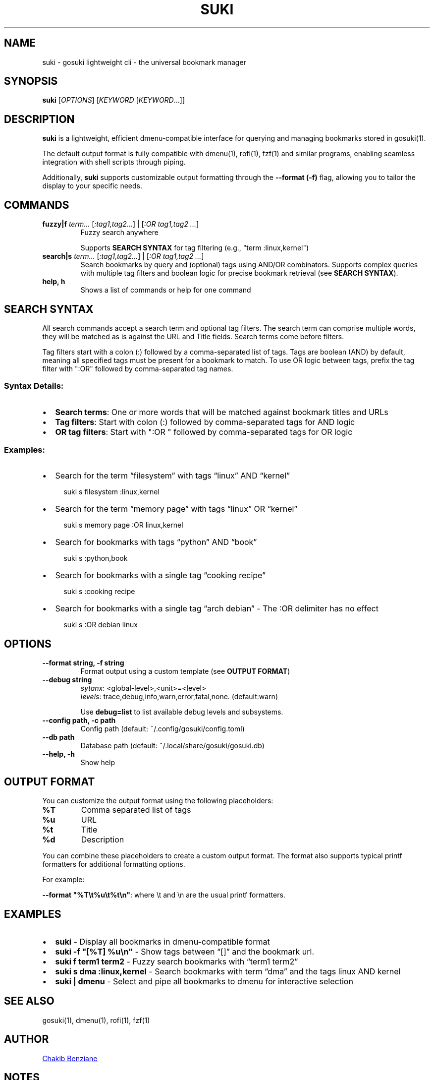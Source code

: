 .TH SUKI 1 "2025" "gosuki" "User Commands"
.SH NAME
suki \- gosuki lightweight cli \- the universal bookmark manager
.SH SYNOPSIS
.B suki
[\fIOPTIONS\fR] [\fIKEYWORD\fR [\fIKEYWORD\fR...]]
.SH DESCRIPTION
.PP
.B suki
is a lightweight, efficient dmenu-compatible interface for querying and managing
bookmarks stored in gosuki(1).
.PP
The default output format is fully compatible with dmenu(1), rofi(1), fzf(1) and similar
programs, enabling seamless integration with shell scripts through piping.

.P
Additionally,
.B suki
supports customizable output formatting through the
.B --format (-f)
flag, allowing you to tailor the display to your specific needs.
.SH COMMANDS
.TP
\fBfuzzy|f\fR \fIterm...\fR [\fI:tag1,tag2...\fR] | [\fI:OR tag1,tag2 ...\fR]
Fuzzy search anywhere
.IP
Supports \fBSEARCH SYNTAX\fR for tag filtering (e.g., "term :linux,kernel")

.TP
\fBsearch|s\fR \fIterm...\fR [\fI:tag1,tag2...\fR] | [\fI:OR tag1,tag2 ...\fR]
Search bookmarks by query and (optional) tags using AND/OR combinators. Supports
complex queries with multiple tag filters and boolean logic for precise bookmark
retrieval (see \fBSEARCH SYNTAX\fR).


.TP
\fBhelp, h\fR
Shows a list of commands or help for one command
.SH SEARCH SYNTAX

All search commands accept a search term and optional tag filters. The search
term can comprise multiple words, they will be matched as is against the URL and
Title fields. Search terms come before filters.

Tag filters start with a colon (:) followed by a comma-separated list of tags.
Tags are boolean (AND) by default, meaning all specified tags must be present
for a bookmark to match. To use OR logic between tags, prefix the tag filter
with ":OR" followed by comma-separated tag names.

.SS Syntax Details:
.IP \(bu 2
\fBSearch terms\fR: One or more words that will be matched against bookmark
titles and URLs
.IP \(bu 2
\fBTag filters\fR: Start with colon (:) followed by comma-separated tags for AND
logic
.IP \(bu 2
\fBOR tag filters\fR: Start with ":OR " followed by comma-separated tags for OR
logic


.SS Examples:
.IP \(bu 2
Search for the term \(lqfilesystem\(rq with tags \(lqlinux\(rq AND \(lqkernel\(rq
.IP
.RS 4
suki s filesystem :linux,kernel
.RE
.IP \(bu 2
Search for the term \(lqmemory page\(rq with tags \(lqlinux\(rq OR \(lqkernel\(rq
.IP
.RS 4 
suki s memory page :OR linux,kernel
.RE

.IP \(bu 2
Search for bookmarks with tags \(lqpython\(rq AND \(lqbook\(rq
.IP
.RS 4
suki s :python,book
.RE

.IP \(bu 2
Search for bookmarks with a single tag \(lqcooking recipe\(rq
.IP
.RS 4
suki s :cooking recipe
.RE

.IP \(bu 2
Search for bookmarks with a single tag \(lqarch debian\(rq - The :OR delimiter
has no effect
.IP
.RS 4
suki s :OR debian linux
.RE

.RE

.SH OPTIONS
.TP
\fB--format string, -f string\fR
Format output using a custom template (see \fBOUTPUT FORMAT\fR)
.TP
.B \-\-debug string 
\fIsytanx\fR: <global-level>,<unit>=<level>
.RS
\fIlevels\fR: trace,debug,info,warn,error,fatal,none. (default:warn)
.RE
.IP
Use \fBdebug=list\fR to list available debug levels and subsystems.
.TP
\fB--config path, -c path\fR
Config path (default: ~/.config/gosuki/config.toml)
.TP
\fB--db path\fR
Database path (default: ~/.local/share/gosuki/gosuki.db)
.TP
\fB--help, -h\fR
Show help
.SH OUTPUT FORMAT
.PP
You can customize the output format using the following placeholders:
.TP
\fB%T\fR
Comma separated list of tags
.TP
\fB%u\fR
URL
.TP
\fB%t\fR
Title
.TP
\fB%d\fR
Description
.PP
You can combine these placeholders to create a custom output format. The format also supports typical printf formatters for additional formatting options.
.P
For example:
.P
\fB--format "%T\\t%u\\t%t\\n"\fR: where \\t and \\n are the usual printf formatters.
.RE
.SH EXAMPLES
.IP \(bu 2
\fBsuki\fR \- Display all bookmarks in dmenu-compatible format
.IP \(bu 2
\fBsuki -f "[%T] %u\\n"\fR \- Show tags between \(lq[]\(rq and the bookmark url.
.IP \(bu 2
\fBsuki f term1 term2\fR \- Fuzzy search bookmarks with \(lqterm1 term2\(rq
.IP \(bu 2
\fBsuki s dma :linux,kernel \fR \- Search bookmarks with term \(lqdma\(rq and
the tags linux AND kernel
.IP \(bu 2
\fBsuki | dmenu\fR \- Select and pipe all bookmarks to dmenu for interactive selection

.SH SEE ALSO
gosuki(1), dmenu(1), rofi(1), fzf(1)

.SH AUTHOR

.MT contact@blob42.xyz 
Chakib Benziane
.ME 

.SH NOTES

.PP
Git repository: 
.UR https://github.com/blob42/gosuki
.UE

.PP
Documentation Homepage:
.UR https://gosuki.net
.UE

.SH COPYRIGHT
Copyright \(co 2024\-2025, Chakib Benziane.
.PP
This program is free software: you can redistribute it and/or modify it under the terms of the GNU Affero General Public License as published by the Free Software Foundation, either version 3 of the License, or (at your option) any later version.
.PP
This program is distributed in the hope that it will be useful, but WITHOUT ANY WARRANTY; without even the implied warranty of MERCHANTABILITY or FITNESS FOR A PARTICULAR PURPOSE. See the GNU Affero General Public License for more details.
.PP
You should have received a copy of the GNU Affero General Public License along with this program. If not, see <https://www.gnu.org/licenses/>.
